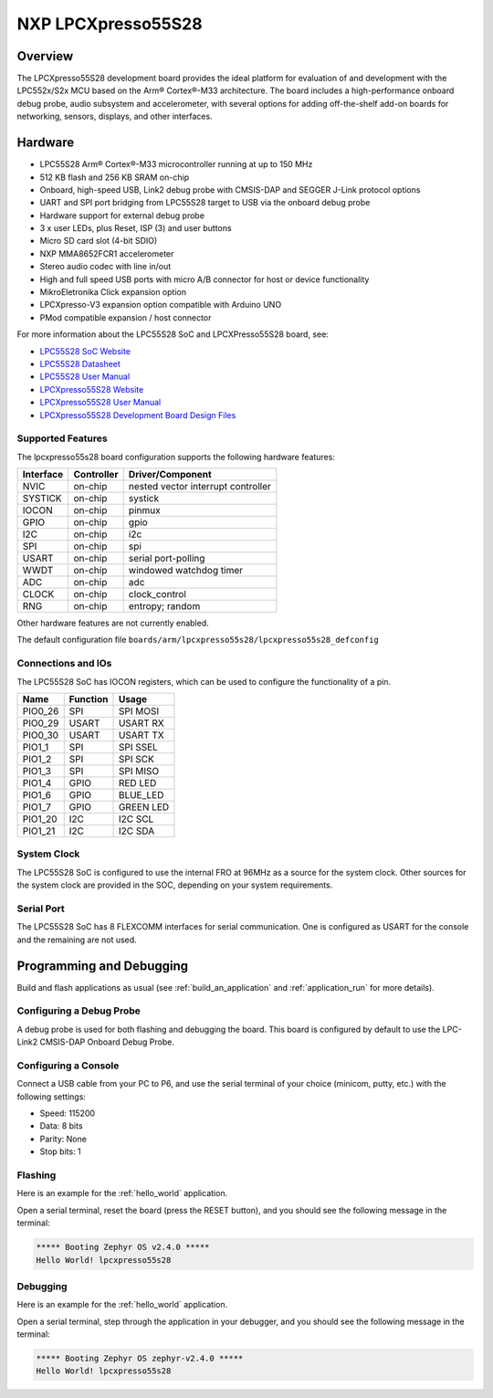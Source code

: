 .. _lpcxpresso55s28:

NXP LPCXpresso55S28
###################

Overview
********

The LPCXpresso55S28 development board provides the ideal platform for evaluation
of and development with the LPC552x/S2x MCU based on the Arm® Cortex®-M33
architecture. The board includes a high-performance onboard debug probe, audio
subsystem and accelerometer, with several options for adding off-the-shelf
add-on boards for networking, sensors, displays, and other interfaces.

.. image:: LPC55S28-EVK.jpg
   :align: center
   :alt: LPCXpresso55S28

Hardware
********

- LPC55S28 Arm® Cortex®-M33 microcontroller running at up to 150 MHz
- 512 KB flash and 256 KB SRAM on-chip
- Onboard, high-speed USB, Link2 debug probe with CMSIS-DAP and SEGGER J-Link
  protocol options
- UART and SPI port bridging from LPC55S28 target to USB via the onboard debug
  probe
- Hardware support for external debug probe
- 3 x user LEDs, plus Reset, ISP (3) and user buttons
- Micro SD card slot (4-bit SDIO)
- NXP MMA8652FCR1 accelerometer
- Stereo audio codec with line in/out
- High and full speed USB ports with micro A/B connector for host or device
  functionality
- MikroEletronika Click expansion option
- LPCXpresso-V3 expansion option compatible with Arduino UNO
- PMod compatible expansion / host connector

For more information about the LPC55S28 SoC and LPCXPresso55S28 board, see:

- `LPC55S28 SoC Website`_
- `LPC55S28 Datasheet`_
- `LPC55S28 User Manual`_
- `LPCXpresso55S28 Website`_
- `LPCXpresso55S28 User Manual`_
- `LPCXpresso55S28 Development Board Design Files`_

Supported Features
==================

The lpcxpresso55s28 board configuration supports the following
hardware features:

+-----------+------------+-------------------------------------+
| Interface | Controller | Driver/Component                    |
+===========+============+=====================================+
| NVIC      | on-chip    | nested vector interrupt controller  |
+-----------+------------+-------------------------------------+
| SYSTICK   | on-chip    | systick                             |
+-----------+------------+-------------------------------------+
| IOCON     | on-chip    | pinmux                              |
+-----------+------------+-------------------------------------+
| GPIO      | on-chip    | gpio                                |
+-----------+------------+-------------------------------------+
| I2C       | on-chip    | i2c                                 |
+-----------+------------+-------------------------------------+
| SPI       | on-chip    | spi                                 |
+-----------+------------+-------------------------------------+
| USART     | on-chip    | serial port-polling                 |
+-----------+------------+-------------------------------------+
| WWDT      | on-chip    | windowed watchdog timer             |
+-----------+------------+-------------------------------------+
| ADC       | on-chip    | adc                                 |
+-----------+------------+-------------------------------------+
| CLOCK     | on-chip    | clock_control                       |
+-----------+------------+-------------------------------------+
| RNG       | on-chip    | entropy;                            |
|           |            | random                              |
+-----------+------------+-------------------------------------+

Other hardware features are not currently enabled.

The default configuration file
``boards/arm/lpcxpresso55s28/lpcxpresso55s28_defconfig``

Connections and IOs
===================

The LPC55S28 SoC has IOCON registers, which can be used to configure
the functionality of a pin.

+---------+-----------------+----------------------------+
| Name    | Function        | Usage                      |
+=========+=================+============================+
| PIO0_26 | SPI             | SPI MOSI                   |
+---------+-----------------+----------------------------+
| PIO0_29 | USART           | USART RX                   |
+---------+-----------------+----------------------------+
| PIO0_30 | USART           | USART TX                   |
+---------+-----------------+----------------------------+
| PIO1_1  | SPI             | SPI SSEL                   |
+---------+-----------------+----------------------------+
| PIO1_2  | SPI             | SPI SCK                    |
+---------+-----------------+----------------------------+
| PIO1_3  | SPI             | SPI MISO                   |
+---------+-----------------+----------------------------+
| PIO1_4  | GPIO            | RED LED                    |
+---------+-----------------+----------------------------+
| PIO1_6  | GPIO            | BLUE_LED                   |
+---------+-----------------+----------------------------+
| PIO1_7  | GPIO            | GREEN LED                  |
+---------+-----------------+----------------------------+
| PIO1_20 | I2C             | I2C SCL                    |
+---------+-----------------+----------------------------+
| PIO1_21 | I2C             | I2C SDA                    |
+---------+-----------------+----------------------------+

System Clock
============

The LPC55S28 SoC is configured to use the internal FRO at 96MHz as a
source for the system clock. Other sources for the system clock are
provided in the SOC, depending on your system requirements.

Serial Port
===========

The LPC55S28 SoC has 8 FLEXCOMM interfaces for serial communication. One is
configured as USART for the console and the remaining are not used.

Programming and Debugging
*************************

Build and flash applications as usual (see :ref:`build_an_application`
and :ref:`application_run` for more details).

Configuring a Debug Probe
=========================

A debug probe is used for both flashing and debugging the board. This
board is configured by default to use the LPC-Link2 CMSIS-DAP Onboard
Debug Probe.

Configuring a Console
=====================

Connect a USB cable from your PC to P6, and use the serial terminal of your
choice (minicom, putty, etc.) with the following settings:

- Speed: 115200
- Data: 8 bits
- Parity: None
- Stop bits: 1

Flashing
========

Here is an example for the :ref:`hello_world` application.

.. zephyr-app-commands::
   :zephyr-app: samples/hello_world
   :board: lpcxpresso55s28
   :goals: flash

Open a serial terminal, reset the board (press the RESET button), and you should
see the following message in the terminal:

.. code-block:: console

   ***** Booting Zephyr OS v2.4.0 *****
   Hello World! lpcxpresso55s28

Debugging
=========

Here is an example for the :ref:`hello_world` application.

.. zephyr-app-commands::
   :zephyr-app: samples/hello_world
   :board: lpcxpresso55s28
   :goals: debug

Open a serial terminal, step through the application in your debugger, and you
should see the following message in the terminal:

.. code-block:: console

   ***** Booting Zephyr OS zephyr-v2.4.0 *****
   Hello World! lpcxpresso55s28

.. _LPC55S28 SoC Website:
   https://www.nxp.com/products/processors-and-microcontrollers/arm-microcontrollers/general-purpose-mcus/lpc5500-cortex-m33/lpc552x-s2x-mainstream-arm-cortex-m33-based-microcontroller-family:LPC552x-S2x

.. _LPC55S28 Datasheet:
   https://www.nxp.com/docs/en/data-sheet/LPC55S2X-LPC552X.pdf

.. _LPC55S28 User Manual:
   https://www.nxp.com/webapp/Download?colCode=UM11126

.. _LPCxpresso55S28 Website:
   https://www.nxp.com/design/software/development-software/lpcxpresso55s28-development-board:LPC55S28-EVK

.. _LPCXpresso55S28 User Manual:
   https://www.nxp.com/webapp/Download?colCode=UM11158

.. _LPCXpresso55S28 Development Board Design Files:
   https://www.nxp.com/webapp/Download?colCode=LPCXpresso55S69-DS
